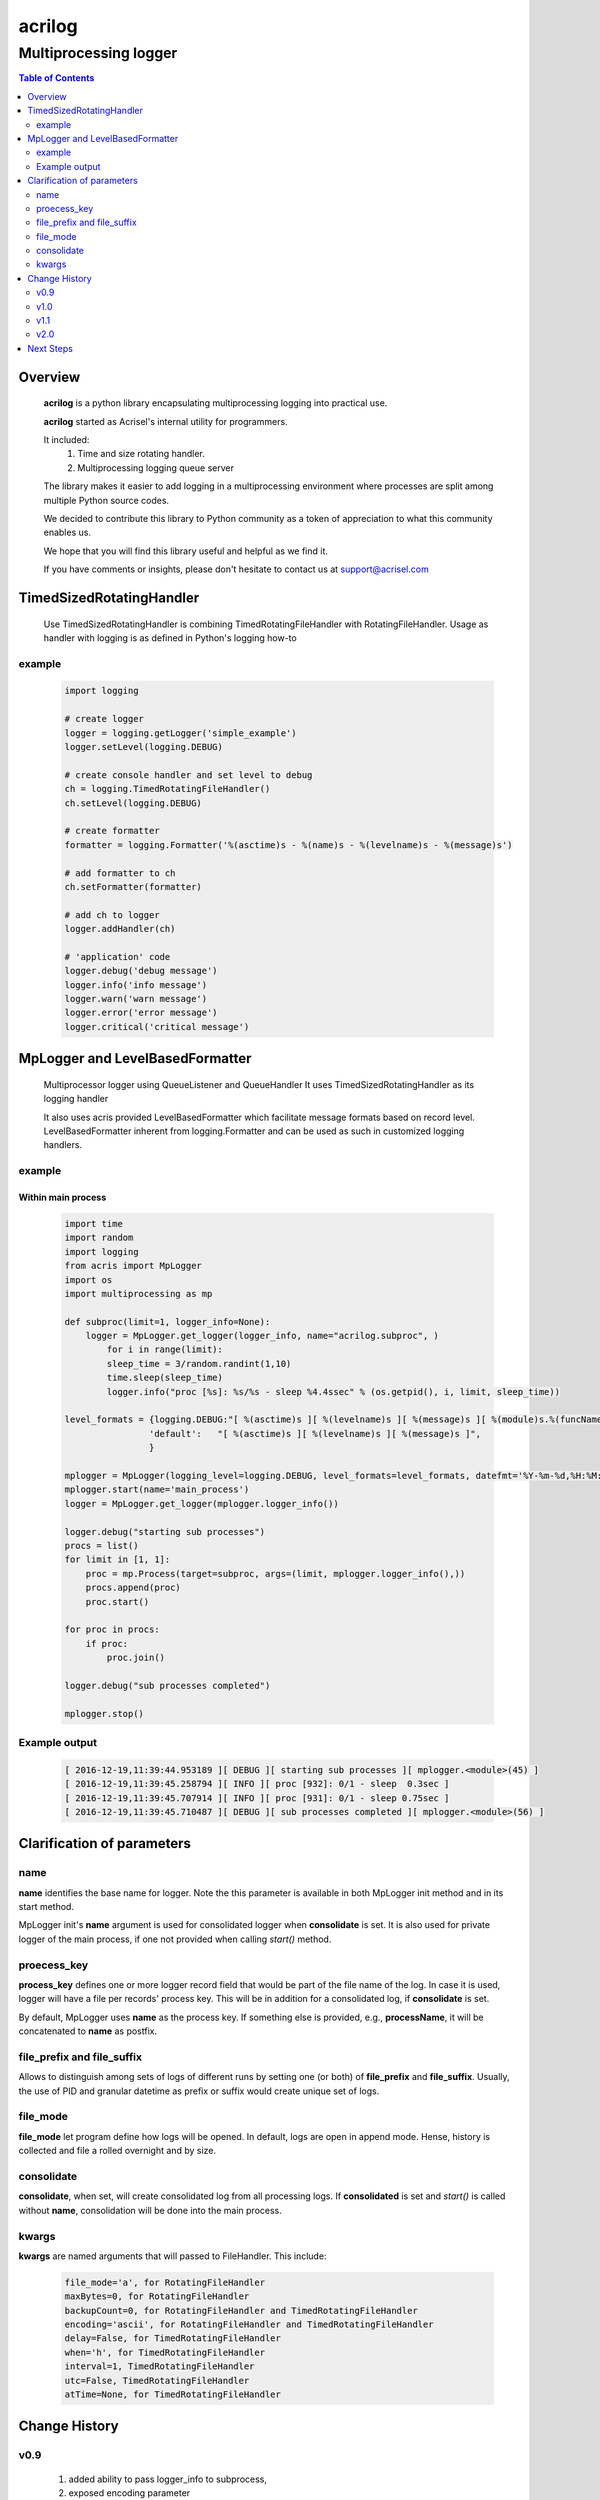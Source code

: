 =======
acrilog
=======

----------------------
Multiprocessing logger
----------------------

.. contents:: Table of Contents
   :depth: 2

Overview
========

    **acrilog** is a python library encapsulating multiprocessing logging into practical use.
    
    **acrilog** started as Acrisel's internal utility for programmers.
    
    It included:
        1. Time and size rotating handler.
        #. Multiprocessing logging queue server
        
    The library makes it easier to add logging in a multiprocessing environment where processes are split among multiple Python source codes.  
    
    We decided to contribute this library to Python community as a token of appreciation to
    what this community enables us.
    
    We hope that you will find this library useful and helpful as we find it.
    
    If you have comments or insights, please don't hesitate to contact us at support@acrisel.com
    

TimedSizedRotatingHandler
=========================
	
    Use TimedSizedRotatingHandler is combining TimedRotatingFileHandler with RotatingFileHandler.  
    Usage as handler with logging is as defined in Python's logging how-to
	
example
-------

    .. code-block:: python
	
        import logging
	
        # create logger
        logger = logging.getLogger('simple_example')
        logger.setLevel(logging.DEBUG)
	
        # create console handler and set level to debug
        ch = logging.TimedRotatingFileHandler()
        ch.setLevel(logging.DEBUG)
	
        # create formatter
        formatter = logging.Formatter('%(asctime)s - %(name)s - %(levelname)s - %(message)s')
	
        # add formatter to ch
        ch.setFormatter(formatter)
	
        # add ch to logger
        logger.addHandler(ch)
	
        # 'application' code
        logger.debug('debug message')
        logger.info('info message')
        logger.warn('warn message')
        logger.error('error message')
        logger.critical('critical message')	

MpLogger and LevelBasedFormatter
================================

    Multiprocessor logger using QueueListener and QueueHandler
    It uses TimedSizedRotatingHandler as its logging handler

    It also uses acris provided LevelBasedFormatter which facilitate message formats
    based on record level.  LevelBasedFormatter inherent from logging.Formatter and
    can be used as such in customized logging handlers. 
	
example
-------

Within main process
~~~~~~~~~~~~~~~~~~~

    .. code-block:: python
	
        import time
        import random
        import logging
        from acris import MpLogger
        import os
        import multiprocessing as mp

        def subproc(limit=1, logger_info=None):
            logger = MpLogger.get_logger(logger_info, name="acrilog.subproc", )
    		for i in range(limit):
                sleep_time = 3/random.randint(1,10)
                time.sleep(sleep_time)
                logger.info("proc [%s]: %s/%s - sleep %4.4ssec" % (os.getpid(), i, limit, sleep_time))

        level_formats = {logging.DEBUG:"[ %(asctime)s ][ %(levelname)s ][ %(message)s ][ %(module)s.%(funcName)s(%(lineno)d) ]",
                        'default':   "[ %(asctime)s ][ %(levelname)s ][ %(message)s ]",
                        }
    
        mplogger = MpLogger(logging_level=logging.DEBUG, level_formats=level_formats, datefmt='%Y-%m-%d,%H:%M:%S.%f')
        mplogger.start(name='main_process')
        logger = MpLogger.get_logger(mplogger.logger_info())

        logger.debug("starting sub processes")
        procs = list()
        for limit in [1, 1]:
            proc = mp.Process(target=subproc, args=(limit, mplogger.logger_info(),))
            procs.append(proc)
            proc.start()
    
        for proc in procs:
            if proc:
                proc.join()
    
        logger.debug("sub processes completed")

        mplogger.stop()	
        
    
Example output
--------------

    .. code-block:: python

        [ 2016-12-19,11:39:44.953189 ][ DEBUG ][ starting sub processes ][ mplogger.<module>(45) ]
        [ 2016-12-19,11:39:45.258794 ][ INFO ][ proc [932]: 0/1 - sleep  0.3sec ]
        [ 2016-12-19,11:39:45.707914 ][ INFO ][ proc [931]: 0/1 - sleep 0.75sec ]
        [ 2016-12-19,11:39:45.710487 ][ DEBUG ][ sub processes completed ][ mplogger.<module>(56) ]
        
Clarification of parameters
===========================

name
----

**name** identifies the base name for logger. Note the this parameter is available in both MpLogger init method and in its start method.

MpLogger init's **name** argument is used for consolidated logger when **consolidate** is set.  It is also used for private logger of the main process, if one not provided when calling *start()* method. 

proecess_key
------------

**process_key** defines one or more logger record field that would be part of the file name of the log.  In case it is used, logger will have a file per records' process key.  This will be in addition for a consolidated log, if **consolidate** is set. 

By default, MpLogger uses **name** as the process key.  If something else is provided, e.g., **processName**, it will be concatenated to **name** as postfix.  

file_prefix and file_suffix
---------------------------

Allows to distinguish among sets of logs of different runs by setting one (or both) of **file_prefix** and **file_suffix**.  Usually, the use of PID and granular datetime as prefix or suffix would create unique set of logs.

file_mode
---------

**file_mode** let program define how logs will be opened.  In default, logs are open in append mode.  Hense, history is collected and file a rolled overnight and by size. 

consolidate
----------- 

**consolidate**, when set, will create consolidated log from all processing logs.
If **consolidated** is set and *start()* is called without **name**, consolidation will be done into the main process.

kwargs
------

**kwargs** are named arguments that will passed to FileHandler.  This include:

    .. code-block::
    
        file_mode='a', for RotatingFileHandler
        maxBytes=0, for RotatingFileHandler
        backupCount=0, for RotatingFileHandler and TimedRotatingFileHandler
        encoding='ascii', for RotatingFileHandler and TimedRotatingFileHandler
        delay=False, for TimedRotatingFileHandler
        when='h', for TimedRotatingFileHandler
        interval=1, TimedRotatingFileHandler
        utc=False, TimedRotatingFileHandler
        atTime=None, for TimedRotatingFileHandler
    
     
Change History
==============

v0.9
----
    
    1. added ability to pass logger_info to subprocess, 
    2. exposed encoding parameter
    
v1.0
----

    1. replaced **force_global** with **consolidate** to genrerate consolidated log
    2. add **name** argument to MpLogger.start().  This will return logger with that name for the main process.
    3. MpLogger.__init__() **name** argument will be used for consolidated log.
    
v1.1
----

    1. add **file_prefix** and **file_suffix** as MpLogger parameters.
    2. fix bug when logdir is None.
    
v2.0
----

    1. added NwLogger starting a server logger with NwLoggerClientHandler for remote processes.
    

Next Steps
==========

    1. Cluster support using TCP/IP 
    #. Logging monitor and alert
    
